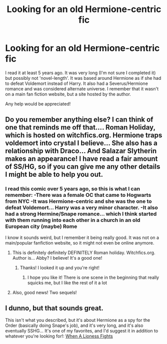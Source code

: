 #+TITLE: Looking for an old Hermione-centric fic

* Looking for an old Hermione-centric fic
:PROPERTIES:
:Author: alis-treed
:Score: 6
:DateUnix: 1339266269.0
:DateShort: 2012-Jun-09
:END:
I read it at least 5 years ago. It was very long (I'm not sure I completed it) but possibly not 'novel-length'. It was based around Hermione as if she had to defeat Voldemort instead of Harry. It also had a Severus/Hermione romance and was considered alternate universe. I remember that it wasn't on a main fan fiction website, but a site hosted by the author.

Any help would be appreciated!


** Do you remember anything else? I can think of one that reminds me off that.... Roman Holiday, which is hosted on witchfics.org. Hermione traps voldemort into crystal I believe... She also has a relationship with Draco... And Salazar Slytherin makes an appearance! I have read a fair amount of SS/HG, so if you can give me any other details I might be able to help you out.
:PROPERTIES:
:Author: untouchable_face
:Score: 2
:DateUnix: 1340402149.0
:DateShort: 2012-Jun-23
:END:

*** I read this comic over 5 years ago, so this is what I can remember: -There was a female OC that came to Hogwarts from NYC -It was Hermione-centric and she was the one to defeat Voldemort... Harry was a very minor character. -It also had a strong Hermine/Snape romance... which I think started with them running into each other in a church in an old European city (maybe) Rome

I know it sounds weird, but I remember it being really good. It was not on a main/popular fanfiction website, so it might not even be online anymore.
:PROPERTIES:
:Author: alis-treed
:Score: 1
:DateUnix: 1342129148.0
:DateShort: 2012-Jul-13
:END:

**** This is definitely definitely DEFINITELY Roman holiday. Witchfics.org. Author is... Abby? I believe! It's a good one!
:PROPERTIES:
:Author: untouchable_face
:Score: 2
:DateUnix: 1342129447.0
:DateShort: 2012-Jul-13
:END:

***** Thanks! I looked it up and you're right!
:PROPERTIES:
:Author: alis-treed
:Score: 1
:DateUnix: 1342139971.0
:DateShort: 2012-Jul-13
:END:

****** I hope you like it! There is one scene in the beginning that really squicks me, but I like the rest of it a lot
:PROPERTIES:
:Author: untouchable_face
:Score: 2
:DateUnix: 1342142529.0
:DateShort: 2012-Jul-13
:END:


**** Also, good news! Two sequels!
:PROPERTIES:
:Author: untouchable_face
:Score: 2
:DateUnix: 1342129631.0
:DateShort: 2012-Jul-13
:END:


** I dunno, but that sounds great.

This isn't what you described, but it's about Hermione as a spy for the Order (basically doing Snape's job), and it's very long, and it's also eventually SSHG... It's one of my favorites, and I'd suggest it in addition to whatever you're looking for!: [[http://www.fanfiction.net/s/2162474/1/][When A Lioness Fights]]
:PROPERTIES:
:Author: Zoldor
:Score: 1
:DateUnix: 1339297279.0
:DateShort: 2012-Jun-10
:END:
